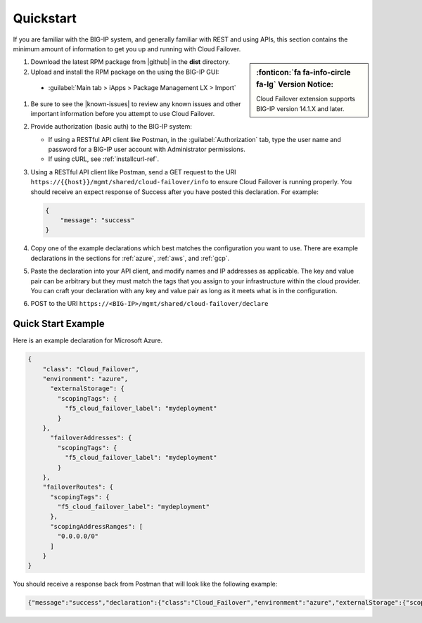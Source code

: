 .. _quickstart:

Quickstart 
==========

If you are familiar with the BIG-IP system, and generally familiar with REST and
using APIs, this section contains the minimum amount of information to get you
up and running with Cloud Failover.

.. sidebar:: :fonticon:`fa fa-info-circle fa-lg` Version Notice:

   Cloud Failover extension supports BIG-IP version 14.1.X and later.

#. Download the latest RPM package from |github| in the **dist** directory.
#. Upload and install the RPM package on the using the BIG-IP GUI:

  - :guilabel:`Main tab > iApps > Package Management LX > Import`
    
.. image:: ../images/cloud-failover-import.png
  :width: 800
   
  - Select the downloaded file and click :guilabel:`Upload`
  - For complete instructions see :ref:`installgui-ref` or :ref:`installcurl-ref`.


#. Be sure to see the |known-issues| to review any known issues and other important information before you attempt to use Cloud Failover.

#. Provide authorization (basic auth) to the BIG-IP system:  

   - If using a RESTful API client like Postman, in the :guilabel:`Authorization` tab, type the user name and password for a BIG-IP user account with Administrator permissions.
   - If using cURL, see :ref:`installcurl-ref`.

#. Using a RESTful API client like Postman, send a GET request to the URI
   ``https://{{host}}/mgmt/shared/cloud-failover/info`` to ensure Cloud Failover is running
   properly. You should receive an expect response of Success after you have posted this declaration. For example:

   .. code-block:: shell

    {
        "message": "success"
    }


#. Copy one of the example declarations which best matches the configuration you want to use. There are example declarations in the sections for :ref:`azure`, :ref:`aws`, and :ref:`gcp`.

#. Paste the declaration into your API client, and modify names and IP addresses as applicable. The key and value pair can be arbitrary but they must match the tags that you assign to your infrastructure within the cloud provider. You can craft your declaration with any key and value pair as long as it meets what is in the configuration. 

#. POST to the URI ``https://<BIG-IP>/mgmt/shared/cloud-failover/declare``

Quick Start Example
-------------------

Here is an example declaration for Microsoft Azure.

.. code-block:: json


    {
        "class": "Cloud_Failover",
        "environment": "azure",
          "externalStorage": {
            "scopingTags": {
              "f5_cloud_failover_label": "mydeployment"
            }
        },
          "failoverAddresses": {
            "scopingTags": {
              "f5_cloud_failover_label": "mydeployment"
            }
        },
        "failoverRoutes": {
          "scopingTags": {
            "f5_cloud_failover_label": "mydeployment"
          },
          "scopingAddressRanges": [
            "0.0.0.0/0"
          ]
        }
    }


You should receive a response back from Postman that will look like the following example:

.. code-block:: json

    {"message":"success","declaration":{"class":"Cloud_Failover","environment":"azure","externalStorage":{"scopingTags":{"f5_cloud_failover_label":"mydeployment"}},"failoverAddresses":{"scopingTags":{"f5_cloud_failover_label":"mydeployment"}},"failoverRoutes":{"scopingTags":{"f5_cloud_failover_label":"mydeployment"},"scopingAddressRanges":["0.0.0.0/0"]},"schemaVersion":"0.9.0"}}





.. |github| raw:: html

   <a href="https://github.com/F5Networks/f5-cloud-failover" target="_blank">F5 Cloud Failover site on GitHub</a>

   
.. |known-issues| raw:: html

   <a href="https://github.com/F5Networks/f5-cloud-failover/issues" target="_blank">Known Issues on GitHub</a>

    

